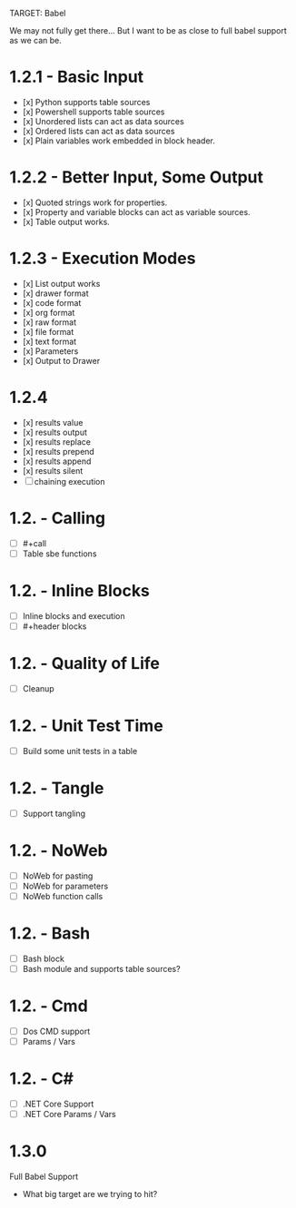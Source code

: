 TARGET: Babel

We may not fully get there... But I want to be as close to full babel support as we can be.

* 1.2.1 - Basic Input
   - [x] Python supports table sources
   - [x] Powershell supports table sources
   - [x] Unordered lists can act as data sources
   - [x] Ordered lists can act as data sources
   - [x] Plain variables work embedded in block header.

* 1.2.2 - Better Input, Some Output 
   - [x] Quoted strings work for properties.
   - [x] Property and variable blocks can act as variable sources.
   - [x] Table output works.


* 1.2.3 - Execution Modes
   - [x] List output works
   - [x] drawer format
   - [x] code format
   - [x] org format
   - [x] raw format
   - [x] file format
   - [x] text format
   - [x] Parameters
   - [x] Output to Drawer

* 1.2.4
   - [x] results value
   - [x] results output
   - [x] results replace
   - [x] results prepend
   - [x] results append
   - [x] results silent
   - [ ] chaining execution

* 1.2. - Calling
   - [ ] #+call
   - [ ] Table sbe functions

* 1.2. - Inline Blocks
   - [ ] Inline blocks and execution
   - [ ] #+header blocks 

* 1.2. - Quality of Life
   - [ ] Cleanup

* 1.2. - Unit Test Time
   - [ ] Build some unit tests in a table

* 1.2. - Tangle
   - [ ] Support tangling

* 1.2. - NoWeb
   - [ ] NoWeb for pasting
   - [ ] NoWeb for parameters
   - [ ] NoWeb function calls

* 1.2. - Bash
   - [ ] Bash block
   - [ ] Bash module and supports table sources?

* 1.2. - Cmd
   - [ ] Dos CMD support
   - [ ] Params / Vars

* 1.2. - C#
   - [ ] .NET Core Support
   - [ ] .NET Core Params / Vars

* 1.3.0
 Full Babel Support
 - What big target are we trying to hit?

